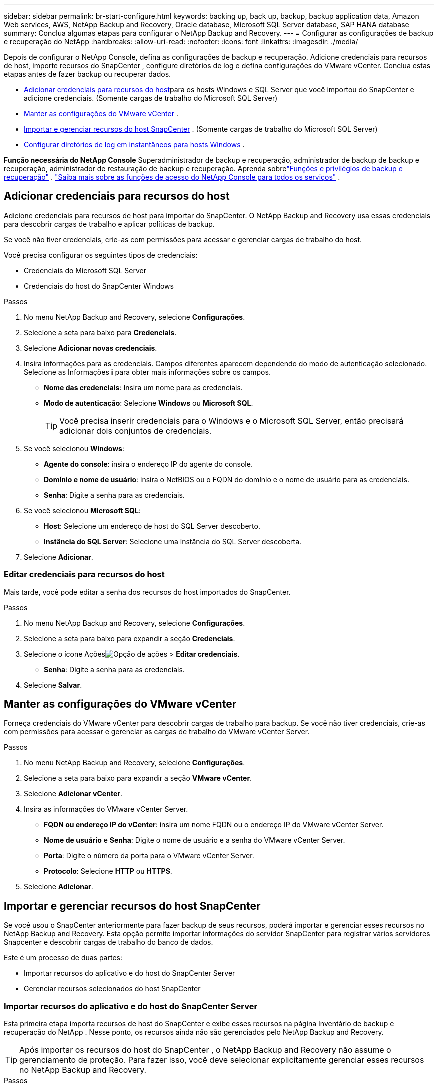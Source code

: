 ---
sidebar: sidebar 
permalink: br-start-configure.html 
keywords: backing up, back up, backup, backup application data, Amazon Web services, AWS, NetApp Backup and Recovery, Oracle database, Microsoft SQL Server database, SAP HANA database 
summary: Conclua algumas etapas para configurar o NetApp Backup and Recovery. 
---
= Configurar as configurações de backup e recuperação do NetApp
:hardbreaks:
:allow-uri-read: 
:nofooter: 
:icons: font
:linkattrs: 
:imagesdir: ./media/


[role="lead"]
Depois de configurar o NetApp Console, defina as configurações de backup e recuperação.  Adicione credenciais para recursos de host, importe recursos do SnapCenter , configure diretórios de log e defina configurações do VMware vCenter.  Conclua estas etapas antes de fazer backup ou recuperar dados.

* <<Adicionar credenciais para recursos do host>>para os hosts Windows e SQL Server que você importou do SnapCenter e adicione credenciais.  (Somente cargas de trabalho do Microsoft SQL Server)
* <<Manter as configurações do VMware vCenter>> .
* <<Importar e gerenciar recursos do host SnapCenter>> . (Somente cargas de trabalho do Microsoft SQL Server)
* <<Configurar diretórios de log em instantâneos para hosts Windows>> .


*Função necessária do NetApp Console* Superadministrador de backup e recuperação, administrador de backup de backup e recuperação, administrador de restauração de backup e recuperação. Aprenda sobrelink:reference-roles.html["Funções e privilégios de backup e recuperação"] . https://docs.netapp.com/us-en/console-setup-admin/reference-iam-predefined-roles.html["Saiba mais sobre as funções de acesso do NetApp Console para todos os serviços"^] .



== Adicionar credenciais para recursos do host

Adicione credenciais para recursos de host para importar do SnapCenter.  O NetApp Backup and Recovery usa essas credenciais para descobrir cargas de trabalho e aplicar políticas de backup.

Se você não tiver credenciais, crie-as com permissões para acessar e gerenciar cargas de trabalho do host.

Você precisa configurar os seguintes tipos de credenciais:

* Credenciais do Microsoft SQL Server
* Credenciais do host do SnapCenter Windows


.Passos
. No menu NetApp Backup and Recovery, selecione *Configurações*.
. Selecione a seta para baixo para *Credenciais*.
. Selecione *Adicionar novas credenciais*.
. Insira informações para as credenciais.  Campos diferentes aparecem dependendo do modo de autenticação selecionado.  Selecione as Informações *i* para obter mais informações sobre os campos.
+
** *Nome das credenciais*: Insira um nome para as credenciais.
** *Modo de autenticação*: Selecione *Windows* ou *Microsoft SQL*.
+

TIP: Você precisa inserir credenciais para o Windows e o Microsoft SQL Server, então precisará adicionar dois conjuntos de credenciais.



. Se você selecionou *Windows*:
+
** *Agente do console*: insira o endereço IP do agente do console.
** *Domínio e nome de usuário*: insira o NetBIOS ou o FQDN do domínio e o nome de usuário para as credenciais.
** *Senha*: Digite a senha para as credenciais.


. Se você selecionou *Microsoft SQL*:
+
** *Host*: Selecione um endereço de host do SQL Server descoberto.
** *Instância do SQL Server*: Selecione uma instância do SQL Server descoberta.


. Selecione *Adicionar*.




=== Editar credenciais para recursos do host

Mais tarde, você pode editar a senha dos recursos do host importados do SnapCenter.

.Passos
. No menu NetApp Backup and Recovery, selecione *Configurações*.
. Selecione a seta para baixo para expandir a seção *Credenciais*.
. Selecione o ícone Açõesimage:../media/icon-action.png["Opção de ações"] > *Editar credenciais*.
+
** *Senha*: Digite a senha para as credenciais.


. Selecione *Salvar*.




== Manter as configurações do VMware vCenter

Forneça credenciais do VMware vCenter para descobrir cargas de trabalho para backup.  Se você não tiver credenciais, crie-as com permissões para acessar e gerenciar as cargas de trabalho do VMware vCenter Server.

.Passos
. No menu NetApp Backup and Recovery, selecione *Configurações*.
. Selecione a seta para baixo para expandir a seção *VMware vCenter*.
. Selecione *Adicionar vCenter*.
. Insira as informações do VMware vCenter Server.
+
** *FQDN ou endereço IP do vCenter*: insira um nome FQDN ou o endereço IP do VMware vCenter Server.
** *Nome de usuário* e *Senha*: Digite o nome de usuário e a senha do VMware vCenter Server.
** *Porta*: Digite o número da porta para o VMware vCenter Server.
** *Protocolo*: Selecione *HTTP* ou *HTTPS*.


. Selecione *Adicionar*.




== Importar e gerenciar recursos do host SnapCenter

Se você usou o SnapCenter anteriormente para fazer backup de seus recursos, poderá importar e gerenciar esses recursos no NetApp Backup and Recovery. Esta opção permite importar informações do servidor SnapCenter para registrar vários servidores Snapcenter e descobrir cargas de trabalho do banco de dados.

Este é um processo de duas partes:

* Importar recursos do aplicativo e do host do SnapCenter Server
* Gerenciar recursos selecionados do host SnapCenter




=== Importar recursos do aplicativo e do host do SnapCenter Server

Esta primeira etapa importa recursos de host do SnapCenter e exibe esses recursos na página Inventário de backup e recuperação do NetApp .  Nesse ponto, os recursos ainda não são gerenciados pelo NetApp Backup and Recovery.


TIP: Após importar os recursos do host do SnapCenter , o NetApp Backup and Recovery não assume o gerenciamento de proteção.  Para fazer isso, você deve selecionar explicitamente gerenciar esses recursos no NetApp Backup and Recovery.

.Passos
. No menu NetApp Backup and Recovery, selecione *Configurações*.
. Selecione a seta para baixo para expandir a seção *Importar do SnapCenter*.
. Selecione *Importar do SnapCenter* para importar os recursos do SnapCenter .
. Insira * Credenciais do aplicativo SnapCenter *:
+
.. * FQDN ou endereço IP do SnapCenter *: insira o FQDN ou endereço IP do próprio aplicativo SnapCenter .
.. *Porta*: insira o número da porta para o SnapCenter Server.
.. *Nome de usuário* e *Senha*: Digite o nome de usuário e a senha do SnapCenter Server.
.. *Agente de console*: Selecione o agente de console para o SnapCenter.


. Insira * Credenciais do host do servidor SnapCenter *:
+
.. *Credenciais existentes*: Se você selecionar esta opção, poderá usar as credenciais existentes que você já adicionou.  Digite o nome das credenciais.
.. *Adicionar novas credenciais*: Se você não tiver credenciais de host do SnapCenter existentes, poderá adicionar novas credenciais. Digite o nome das credenciais, o modo de autenticação, o nome de usuário e a senha.


. Selecione *Importar* para validar suas entradas e registrar o SnapCenter Server.
+

NOTE: Se o SnapCenter Server já estiver registrado, você poderá atualizar os detalhes de registro existentes.



.Resultado
A página Inventário mostra os recursos importados do SnapCenter .



=== Gerenciar recursos do host SnapCenter

Depois de importar os recursos do SnapCenter , gerencie esses recursos de host no NetApp Backup and Recovery.  Depois de selecionar o gerenciamento desses recursos importados, o NetApp Backup and Recovery pode fazer backup e recuperar os recursos que você está importando do SnapCenter.  Você não precisa mais gerenciar esses recursos no SnapCenter Server.

.Passos
. Depois de importar os recursos do SnapCenter , na página Inventário exibida, selecione os recursos do SnapCenter que você importou e que deseja que o NetApp Backup and Recovery gerencie a partir de agora.
. Selecione o ícone Açõesimage:../media/icon-action.png["Opção de ações"] > *Gerenciar* para gerenciar os recursos.
. Selecione *Gerenciar no NetApp Console*.
+
A página Inventário mostra *Gerenciado* sob o nome do host para indicar que os recursos do host selecionados agora são gerenciados pelo NetApp Backup and Recovery.





=== Editar recursos importados do SnapCenter

Mais tarde, você pode reimportar os recursos do SnapCenter ou editar os recursos importados do SnapCenter para atualizar os detalhes de registro.

Você pode alterar apenas os detalhes da porta e da senha do SnapCenter Server.

.Passos
. No menu NetApp Backup and Recovery, selecione *Configurações*.
. Selecione a seta para baixo para *Importar do SnapCenter*.
+
A página Importar do SnapCenter mostra todas as importações anteriores.

. Selecione o ícone Açõesimage:../media/icon-action.png["Opção de ações"] > *Editar* para atualizar os recursos.
. Atualize a senha e os detalhes da porta do SnapCenter , conforme necessário.
. Selecione *Importar*.




== Configurar diretórios de log em instantâneos para hosts Windows

Antes de criar políticas para hosts Windows, você deve configurar diretórios de log em instantâneos para hosts Windows.  Os diretórios de log são usados para armazenar os logs gerados durante o processo de backup.

.Passos
. No menu NetApp Backup and Recovery, selecione *Inventário*.
. Na página Inventário, selecione uma carga de trabalho e, em seguida, selecione o ícone Açõesimage:../media/icon-action.png["Opção de ações"] > *Ver detalhes* para exibir os detalhes da carga de trabalho.
. Na página Detalhes do inventário que mostra o Microsoft SQL Server, selecione a guia Hosts.
. Na página de detalhes do inventário, selecione um host e selecione o ícone Açõesimage:../media/icon-action.png["Opção de ações"] > *Configurar diretório de log*.
. Navegue ou insira o caminho para o diretório de log.
. Selecione *Salvar*.

